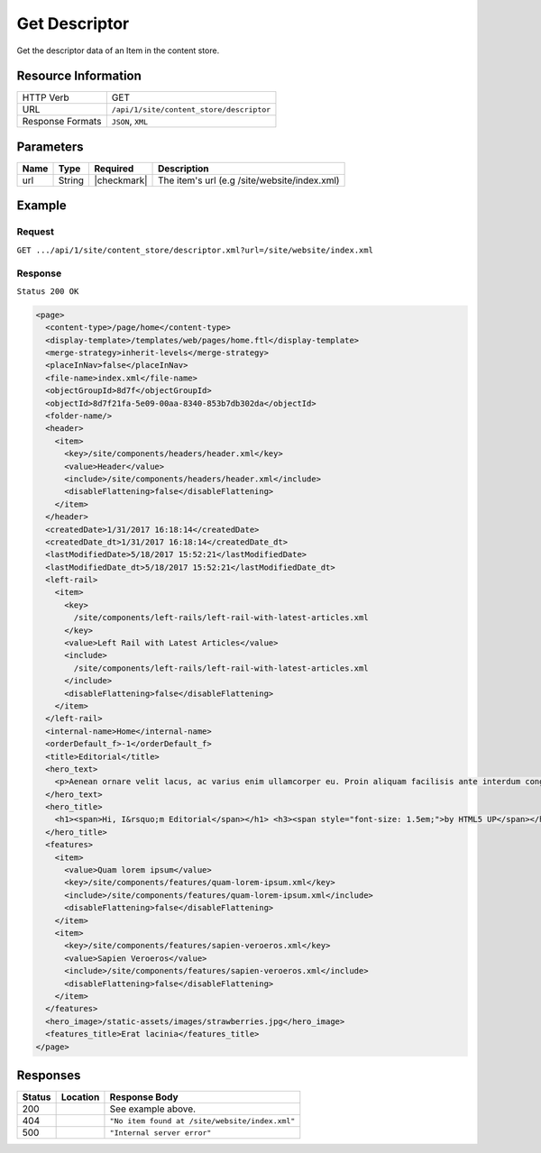 .. .. include:: /includes/unicode-checkmark.rst

.. _crafter-engine-api-site-content_store-descriptor:

==============
Get Descriptor
==============

Get the descriptor data of an Item in the content store.

--------------------
Resource Information
--------------------

+----------------------------+-------------------------------------------------------------------+
|| HTTP Verb                 || GET                                                              |
+----------------------------+-------------------------------------------------------------------+
|| URL                       || ``/api/1/site/content_store/descriptor``                         |
+----------------------------+-------------------------------------------------------------------+
|| Response Formats          || ``JSON``, ``XML``                                                |
+----------------------------+-------------------------------------------------------------------+

----------
Parameters
----------

+-------------------+-------------+---------------+----------------------------------------------+
|| Name             || Type       || Required     || Description                                 |
+===================+=============+===============+==============================================+
|| url              || String     || |checkmark|  || The item's url (e.g /site/website/index.xml)|
+-------------------+-------------+---------------+----------------------------------------------+

-------
Example
-------

^^^^^^^
Request
^^^^^^^

``GET .../api/1/site/content_store/descriptor.xml?url=/site/website/index.xml``

^^^^^^^^
Response
^^^^^^^^

``Status 200 OK``

.. code-block:: xml

  <page>
    <content-type>/page/home</content-type>
    <display-template>/templates/web/pages/home.ftl</display-template>
    <merge-strategy>inherit-levels</merge-strategy>
    <placeInNav>false</placeInNav>
    <file-name>index.xml</file-name>
    <objectGroupId>8d7f</objectGroupId>
    <objectId>8d7f21fa-5e09-00aa-8340-853b7db302da</objectId>
    <folder-name/>
    <header>
      <item>
        <key>/site/components/headers/header.xml</key>
        <value>Header</value>
        <include>/site/components/headers/header.xml</include>
        <disableFlattening>false</disableFlattening>
      </item>
    </header>
    <createdDate>1/31/2017 16:18:14</createdDate>
    <createdDate_dt>1/31/2017 16:18:14</createdDate_dt>
    <lastModifiedDate>5/18/2017 15:52:21</lastModifiedDate>
    <lastModifiedDate_dt>5/18/2017 15:52:21</lastModifiedDate_dt>
    <left-rail>
      <item>
        <key>
          /site/components/left-rails/left-rail-with-latest-articles.xml
        </key>
        <value>Left Rail with Latest Articles</value>
        <include>
          /site/components/left-rails/left-rail-with-latest-articles.xml
        </include>
        <disableFlattening>false</disableFlattening>
      </item>
    </left-rail>
    <internal-name>Home</internal-name>
    <orderDefault_f>-1</orderDefault_f>
    <title>Editorial</title>
    <hero_text>
      <p>Aenean ornare velit lacus, ac varius enim ullamcorper eu. Proin aliquam facilisis ante interdum congue. Integer mollis, nisl amet convallis, porttitor magna ullamcorper, amet egestas mauris. Ut magna finibus nisi nec lacinia. Nam maximus erat id euismod egestas. Pellentesque sapien ac quam. Lorem ipsum dolor sit nullam.</p>
    </hero_text>
    <hero_title>
      <h1><span>Hi, I&rsquo;m Editorial</span></h1> <h3><span style="font-size: 1.5em;">by HTML5 UP</span></h3>
    </hero_title>
    <features>
      <item>
        <value>Quam lorem ipsum</value>
        <key>/site/components/features/quam-lorem-ipsum.xml</key>
        <include>/site/components/features/quam-lorem-ipsum.xml</include>
        <disableFlattening>false</disableFlattening>
      </item>
      <item>
        <key>/site/components/features/sapien-veroeros.xml</key>
        <value>Sapien Veroeros</value>
        <include>/site/components/features/sapien-veroeros.xml</include>
        <disableFlattening>false</disableFlattening>
      </item>
    </features>
    <hero_image>/static-assets/images/strawberries.jpg</hero_image>
    <features_title>Erat lacinia</features_title>
  </page>

---------
Responses
---------

+--------+--------------------------------------+------------------------------------------------+
|| Status|| Location                            || Response Body                                 |
+========+======================================+================================================+
|| 200   ||                                     || See example above.                            |
+--------+--------------------------------------+------------------------------------------------+
|| 404   ||                                     || ``"No item found at /site/website/index.xml"``|
+--------+--------------------------------------+------------------------------------------------+
|| 500   ||                                     || ``"Internal server error"``                   |
+--------+--------------------------------------+------------------------------------------------+
